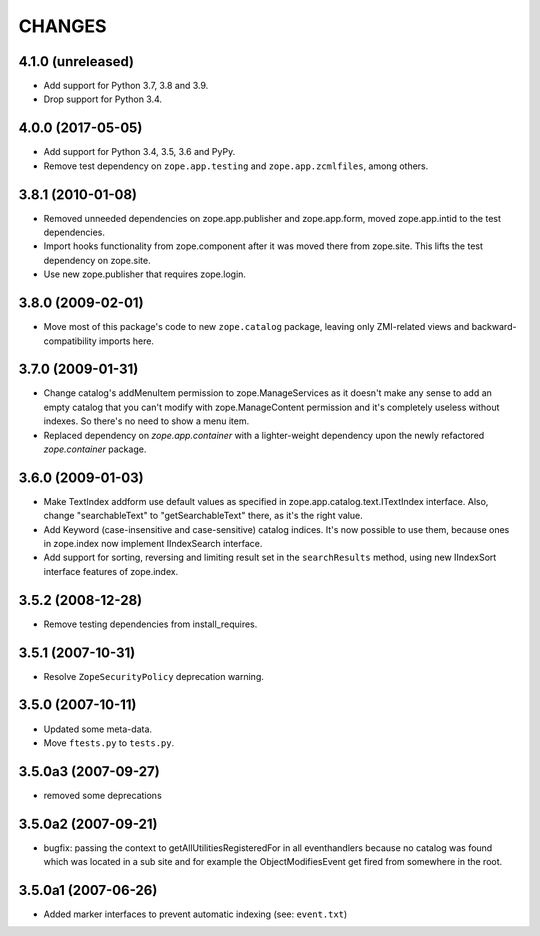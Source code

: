 =======
CHANGES
=======

4.1.0 (unreleased)
------------------

- Add support for Python 3.7, 3.8 and 3.9.

- Drop support for Python 3.4.


4.0.0 (2017-05-05)
------------------

- Add support for Python 3.4, 3.5, 3.6 and PyPy.

- Remove test dependency on ``zope.app.testing`` and
  ``zope.app.zcmlfiles``, among others.


3.8.1 (2010-01-08)
------------------

- Removed unneeded dependencies on zope.app.publisher and zope.app.form, moved
  zope.app.intid to the test dependencies.

- Import hooks functionality from zope.component after it was moved there from
  zope.site. This lifts the test dependency on zope.site.

- Use new zope.publisher that requires zope.login.

3.8.0 (2009-02-01)
------------------

- Move most of this package's code to new ``zope.catalog`` package,
  leaving only ZMI-related views and backward-compatibility imports
  here.

3.7.0 (2009-01-31)
------------------

- Change catalog's addMenuItem permission to zope.ManageServices
  as it doesn't make any sense to add an empty catalog that you
  can't modify with zope.ManageContent permission and it's completely
  useless without indexes. So there's no need to show a menu item.

- Replaced dependency on `zope.app.container` with a lighter-weight
  dependency upon the newly refactored `zope.container` package.

3.6.0 (2009-01-03)
------------------

- Make TextIndex addform use default values as specified in
  zope.app.catalog.text.ITextIndex interface. Also, change
  "searchableText" to "getSearchableText" there, as it's the
  right value.

- Add Keyword (case-insensitive and case-sensitive) catalog
  indices. It's now possible to use them, because ones in
  zope.index now implement IIndexSearch interface.

- Add support for sorting, reversing and limiting result set
  in the ``searchResults`` method, using new IIndexSort interface
  features of zope.index.

3.5.2 (2008-12-28)
------------------

- Remove testing dependencies from install_requires.

3.5.1 (2007-10-31)
------------------

- Resolve ``ZopeSecurityPolicy`` deprecation warning.


3.5.0 (2007-10-11)
------------------

- Updated some meta-data.

- Move ``ftests.py`` to ``tests.py``.


3.5.0a3 (2007-09-27)
--------------------

- removed some deprecations


3.5.0a2 (2007-09-21)
--------------------

- bugfix: passing the context to getAllUtilitiesRegisteredFor in all
  eventhandlers because no catalog was found which was located in a
  sub site and for example the ObjectModifiesEvent get fired from somewhere
  in the root.


3.5.0a1 (2007-06-26)
--------------------

- Added marker interfaces to prevent automatic indexing (see: ``event.txt``)
